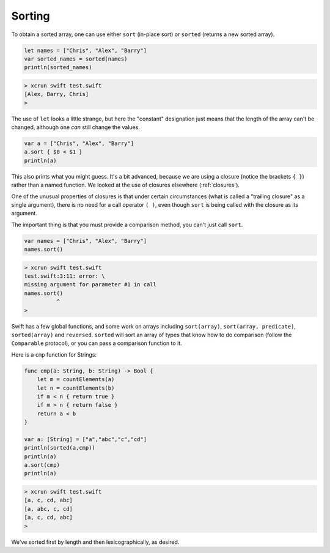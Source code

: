 .. _sorting:

#######
Sorting
#######

To obtain a sorted array, one can use either ``sort`` (in-place sort) or ``sorted`` (returns a new sorted array).

.. sourcecode:: bash

    let names = ["Chris", "Alex", "Barry"]
    var sorted_names = sorted(names)
    println(sorted_names)
    
.. sourcecode:: bash
    
    > xcrun swift test.swift
    [Alex, Barry, Chris]
    >

The use of ``let`` looks a little strange, but here the "constant" designation just means that the length of the array can't be changed, although one *can* still change the values.

.. sourcecode:: bash

    var a = ["Chris", "Alex", "Barry"]
    a.sort { $0 < $1 }
    println(a)

This also prints what you might guess.  It's a bit advanced, because we are using a closure (notice the brackets ``{ }``) rather than a named function.  We looked at the use of closures elsewhere (:ref:`closures`).  

One of the unusual properties of closures is that under certain circumstances (what is called a "trailing closure" as a single argument), there is no need for a call operator ``( )``, even though ``sort`` is being called with the closure as its argument.  

The important thing is that you must provide a comparison method, you can't just call ``sort``.

.. sourcecode:: bash

    var names = ["Chris", "Alex", "Barry"]
    names.sort()
    
.. sourcecode:: bash

    > xcrun swift test.swift
    test.swift:3:11: error: \
    missing argument for parameter #1 in call
    names.sort()
              ^
    >

Swift has a few global functions, and some work on arrays including ``sort(array)``, ``sort(array, predicate)``, ``sorted(array)`` and ``reversed``.  ``sorted`` will sort an array of types that know how to do comparison (follow the ``Comparable`` protocol), or you can pass a comparison function to it.  

Here is a ``cmp`` function for Strings:

.. sourcecode:: bash

    func cmp(a: String, b: String) -> Bool {
        let m = countElements(a)
        let n = countElements(b)
        if m < n { return true }
        if m > n { return false }
        return a < b
    }

    var a: [String] = ["a","abc","c","cd"]
    println(sorted(a,cmp))
    println(a)
    a.sort(cmp)
    println(a)

.. sourcecode:: bash

    > xcrun swift test.swift
    [a, c, cd, abc]
    [a, abc, c, cd]
    [a, c, cd, abc]
    >

We've sorted first by length and then lexicographically, as desired.

